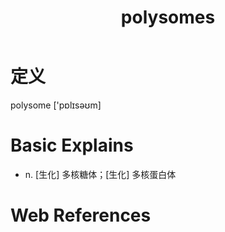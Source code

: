 #+title: polysomes
#+roam_tags:英语单词

* 定义
  
polysome ['pɒlɪsəʊm]

* Basic Explains
- n. [生化] 多核糖体；[生化] 多核蛋白体

* Web References

